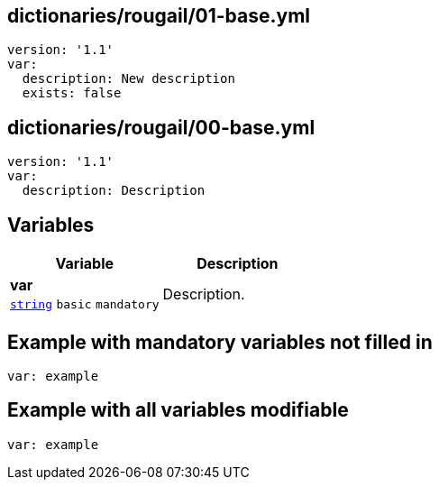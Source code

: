 == dictionaries/rougail/01-base.yml

[,yaml]
----
version: '1.1'
var:
  description: New description
  exists: false
----
== dictionaries/rougail/00-base.yml

[,yaml]
----
version: '1.1'
var:
  description: Description
----
== Variables

[cols="105a,105a",options="header"]
|====
| Variable                                                                                                | Description                                                                                             
| 
**var** +
`https://rougail.readthedocs.io/en/latest/variable.html#variables-types[string]` `basic` `mandatory`                                                                                                         | 
Description.                                                                                                         
|====


== Example with mandatory variables not filled in

[,yaml]
----
var: example
----
== Example with all variables modifiable

[,yaml]
----
var: example
----
